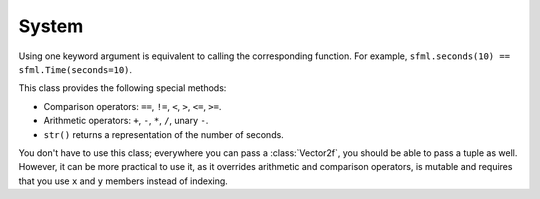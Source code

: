 .. Copyright 2011, 2012 Bastien Léonard. All rights reserved.

.. Redistribution and use in source (reStructuredText) and 'compiled'
   forms (HTML, PDF, PostScript, RTF and so forth) with or without
   modification, are permitted provided that the following conditions are
   met:

.. 1. Redistributions of source code (reStructuredText) must retain
   the above copyright notice, this list of conditions and the
   following disclaimer as the first lines of this file unmodified.

.. 2. Redistributions in compiled form (converted to HTML, PDF,
   PostScript, RTF and other formats) must reproduce the above
   copyright notice, this list of conditions and the following
   disclaimer in the documentation and/or other materials provided
   with the distribution.

.. THIS DOCUMENTATION IS PROVIDED BY BASTIEN LÉONARD ``AS IS'' AND ANY
   EXPRESS OR IMPLIED WARRANTIES, INCLUDING, BUT NOT LIMITED TO, THE
   IMPLIED WARRANTIES OF MERCHANTABILITY AND FITNESS FOR A PARTICULAR
   PURPOSE ARE DISCLAIMED. IN NO EVENT SHALL BASTIEN LÉONARD BE LIABLE
   FOR ANY DIRECT, INDIRECT, INCIDENTAL, SPECIAL, EXEMPLARY, OR
   CONSEQUENTIAL DAMAGES (INCLUDING, BUT NOT LIMITED TO, PROCUREMENT OF
   SUBSTITUTE GOODS OR SERVICES; LOSS OF USE, DATA, OR PROFITS; OR
   BUSINESS INTERRUPTION) HOWEVER CAUSED AND ON ANY THEORY OF LIABILITY,
   WHETHER IN CONTRACT, STRICT LIABILITY, OR TORT (INCLUDING NEGLIGENCE
   OR OTHERWISE) ARISING IN ANY WAY OUT OF THE USE OF THIS DOCUMENTATION,
   EVEN IF ADVISED OF THE POSSIBILITY OF SUCH DAMAGE.


System
======

.. module:: sfml


.. attribute:: default_encoding

   Currently, this encoding is used when the user passes a Unicode
   object to method that will call a SFML method which only supports
   ``std::string`` argument. The user-supplised Unicode object will be
   encoded with this encoding and the resulting bytes will be passed
   to SFML. This is mostly for Python 3 users, so they don't have to
   use byte strings all the time. Here is the list of valid encodings:
   http://docs.python.org/py3k/library/codecs.html#standard-encodings

.. function:: Time seconds(float seconds)

.. function:: Time milliseconds(int milliseconds)

.. function:: Time microseconds(int microseconds)


.. class:: Time(seconds=-1.0, milliseconds=-1, microseconds=-1)

   .. attribute:: ZERO

      Predefind "zero" time value (class attribute).

   Using one keyword argument is equivalent to calling the
   corresponding function. For example,
   ``sfml.seconds(10) == sfml.Time(seconds=10)``.

   This class provides the following special methods:

   * Comparison operators: ``==``, ``!=``, ``<``, ``>``, ``<=``, ``>=``.
   * Arithmetic operators: ``+``, ``-``, ``*``, ``/``, unary ``-``.
   * ``str()`` returns a representation of the number of seconds.

   .. method:: float as_seconds()
   .. method:: int as_milliseconds()
   .. method:: int as_microseconds()


.. class:: Clock

   .. attribute:: Time elapsed_time

   .. method:: Time restart()



.. class:: Vector2f(float x=0.0; float y=0.0)

   You don't have to use this class; everywhere you can pass a
   :class:`Vector2f`, you should be able to pass a tuple as well. However, it
   can be more practical to use it, as it overrides arithmetic and comparison
   operators, is mutable and requires that you use ``x`` and ``y`` members
   instead of indexing.

   .. attribute:: x
   .. attribute:: y

   .. classmethod:: from_tuple(t)

   .. method:: copy()

      Return a new :class:`Vector2f` with ``x`` and ``y`` set to the
      value of ``self``.
